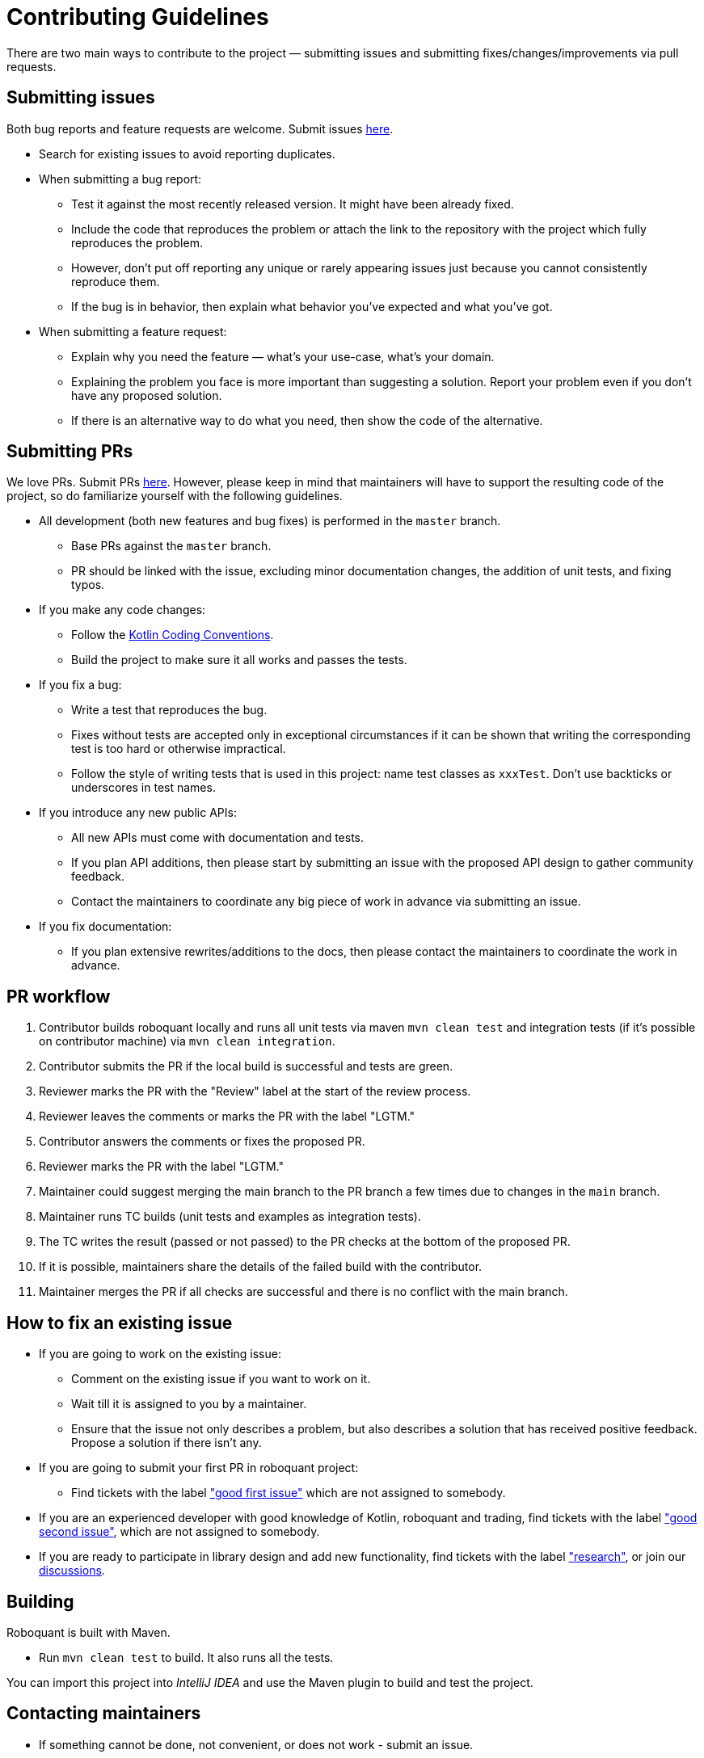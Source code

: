 = Contributing Guidelines

There are two main ways to contribute to the project &mdash; submitting issues and submitting
fixes/changes/improvements via pull requests.

== Submitting issues

Both bug reports and feature requests are welcome.
Submit issues https://github.com/neurallayer/roboquant/issues[here].

* Search for existing issues to avoid reporting duplicates.
* When submitting a bug report:
** Test it against the most recently released version. It might have been already fixed.
** Include the code that reproduces the problem or attach the link to the repository with the project which fully reproduces the problem.
** However, don't put off reporting any unique or rarely appearing issues just because you cannot consistently reproduce them.
** If the bug is in behavior, then explain what behavior you've expected and what you've got.
* When submitting a feature request:
** Explain why you need the feature &mdash; what's your use-case, what's your domain.
** Explaining the problem you face is more important than suggesting a solution. Report your problem even if you don't have any proposed solution.
** If there is an alternative way to do what you need, then show the code of the alternative.

== Submitting PRs

We love PRs. Submit PRs https://github.com/neurallayer/roboquant/pulls[here].
However, please keep in mind that maintainers will have to support the resulting code of the project,
so do familiarize yourself with the following guidelines.

* All development (both new features and bug fixes) is performed in the `master` branch.
** Base PRs against the `master` branch.
** PR should be linked with the issue, excluding minor documentation changes, the addition of unit tests, and fixing typos.
* If you make any code changes:
** Follow the https://kotlinlang.org/docs/reference/coding-conventions.html[Kotlin Coding Conventions].
** Build the project to make sure it all works and passes the tests.
* If you fix a bug:
** Write a test that reproduces the bug.
** Fixes without tests are accepted only in exceptional circumstances if it can be shown that writing the corresponding test is too hard or otherwise impractical.
** Follow the style of writing tests that is used in this project: name test classes as `xxxTest`. Don't use backticks or underscores in test names.
* If you introduce any new public APIs:
** All new APIs must come with documentation and tests.
** If you plan API additions, then please start by submitting an issue with the proposed API design to gather community feedback.
** Contact the maintainers to coordinate any big piece of work in advance via submitting an issue.
* If you fix documentation:
** If you plan extensive rewrites/additions to the docs, then please contact the maintainers to coordinate the work in advance.

== PR workflow

. Contributor builds roboquant locally and runs all unit tests via maven `mvn clean test`
 and integration tests (if it's possible on contributor machine) via `mvn clean integration`.
. Contributor submits the PR if the local build is successful and tests are green.
. Reviewer marks the PR with the "Review" label at the start of the review process.
. Reviewer leaves the comments or marks the PR with the label "LGTM."
. Contributor answers the comments or fixes the proposed PR.
. Reviewer marks the PR with the label "LGTM."
. Maintainer could suggest merging the main branch to the PR branch a few times due to changes in the `main` branch.
. Maintainer runs TC builds (unit tests and examples as integration tests).
. The TC writes the result (passed or not passed) to the PR checks at the bottom of the proposed PR.
. If it is possible, maintainers share the details of the failed build with the contributor.
. Maintainer merges the PR if all checks are successful and there is no conflict with the main branch.

== How to fix an existing issue

* If you are going to work on the existing issue:
** Comment on the existing issue if you want to work on it.
** Wait till it is assigned to you by a maintainer.
** Ensure that the issue not only describes a problem, but also describes a solution that has received positive feedback. Propose a solution if there isn't any.
* If you are going to submit your first PR in roboquant project:
** Find tickets with the label https://github.com/neurallayer/roboquant/issues?q=is%3Aissue+is%3Aopen+label%3A%22good+first+issue%22+no%3Aassignee["good first issue"]
which are not assigned to somebody.
* If you are an experienced developer with good knowledge of Kotlin, roboquant and trading, find tickets with the label
https://github.com/neurallayer/roboquant/issues?q=is%3Aissue+is%3Aopen+label%3A%22good+second+issue%22+no%3Aassignee["good second issue"], which are not assigned to somebody.
* If you are ready to participate in library design and add new functionality, find tickets with the label https://github.com/neurallayer/roboquant/issues?q=is%3Aissue+is%3Aopen+label%3Aresearch["research"], or join our https://github.com/neurallayer/roboquant/discussions[discussions].

== Building

Roboquant is built with Maven.

* Run `mvn clean test` to build. It also runs all the tests.

You can import this project into _IntelliJ IDEA_ and use the Maven plugin to build and test the project.

== Contacting maintainers

* If something cannot be done, not convenient, or does not work - submit an issue.
